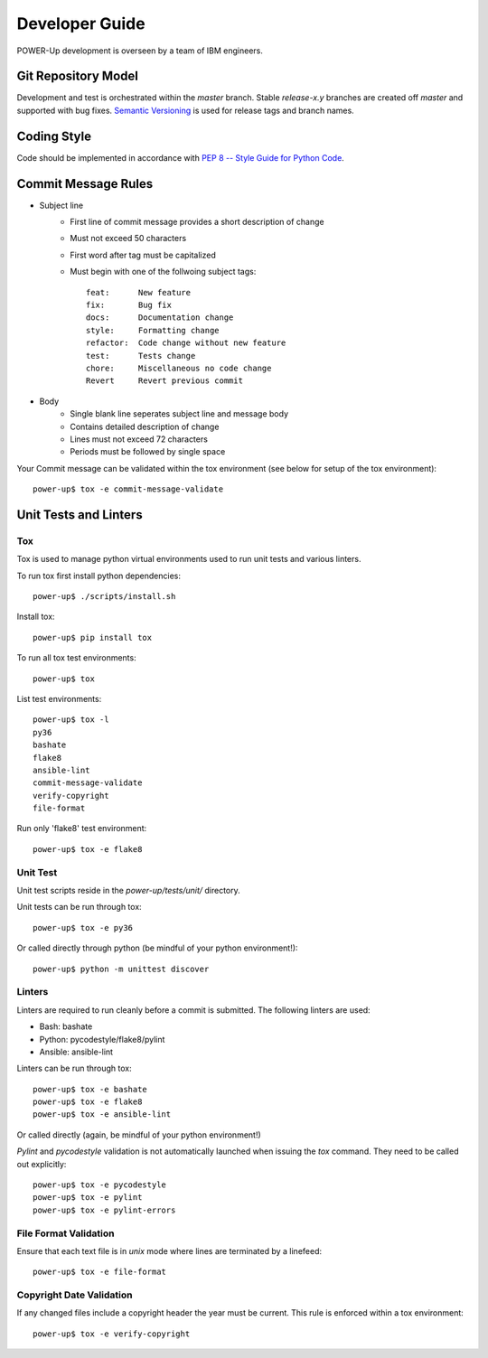 .. _developerguide:

Developer Guide
===============

POWER-Up development is overseen by a team of IBM engineers.

Git Repository Model
--------------------

Development and test is orchestrated within the  *master* branch. Stable
*release-x.y* branches are created off *master* and supported with bug fixes.
`Semantic Versioning <http://semver.org/>`_ is used for release tags and branch
names.

Coding Style
------------

Code should be implemented in accordance with
`PEP 8 -- Style Guide for Python Code <https://www.python.org/dev/peps/pep-0008/>`_.

Commit Message Rules
--------------------

- Subject line
    - First line of commit message provides a short description of change
    - Must not exceed 50 characters
    - First word after tag must be capitalized
    - Must begin with one of the follwoing subject tags::

        feat:      New feature
        fix:       Bug fix
        docs:      Documentation change
        style:     Formatting change
        refactor:  Code change without new feature
        test:      Tests change
        chore:     Miscellaneous no code change
        Revert     Revert previous commit

- Body
    - Single blank line seperates subject line and message body
    - Contains detailed description of change
    - Lines must not exceed 72 characters
    - Periods must be followed by single space

Your Commit message can be validated within the tox environment
(see below for setup of the tox environment)::

    power-up$ tox -e commit-message-validate

Unit Tests and Linters
----------------------

Tox
~~~

Tox is used to manage python virtual environments used to run unit tests and
various linters.

To run tox first install python dependencies::

    power-up$ ./scripts/install.sh

Install tox::

    power-up$ pip install tox

To run all tox test environments::

    power-up$ tox

List test environments::

    power-up$ tox -l
    py36
    bashate
    flake8
    ansible-lint
    commit-message-validate
    verify-copyright
    file-format

Run only 'flake8' test environment::

    power-up$ tox -e flake8

Unit Test
~~~~~~~~~

Unit test scripts reside in the `power-up/tests/unit/` directory.

Unit tests can be run through tox::

    power-up$ tox -e py36

Or called directly through python (be mindful of your python environment!)::

    power-up$ python -m unittest discover

Linters
~~~~~~~

Linters are required to run cleanly before a commit is submitted. The following
linters are used:

- Bash: bashate
- Python: pycodestyle/flake8/pylint
- Ansible: ansible-lint

Linters can be run through tox::

    power-up$ tox -e bashate
    power-up$ tox -e flake8
    power-up$ tox -e ansible-lint

Or called directly (again, be mindful of your python environment!)

*Pylint* and *pycodestyle* validation is not automatically launched when
issuing the *tox* command. They need to be called out explicitly::

    power-up$ tox -e pycodestyle
    power-up$ tox -e pylint
    power-up$ tox -e pylint-errors

File Format Validation
~~~~~~~~~~~~~~~~~~~~~~

Ensure that each text file is in *unix* mode where lines are terminated by a
linefeed::

    power-up$ tox -e file-format

Copyright Date Validation
~~~~~~~~~~~~~~~~~~~~~~~~~

If any changed files include a copyright header the year must be current. This
rule is enforced within a tox environment::

    power-up$ tox -e verify-copyright

